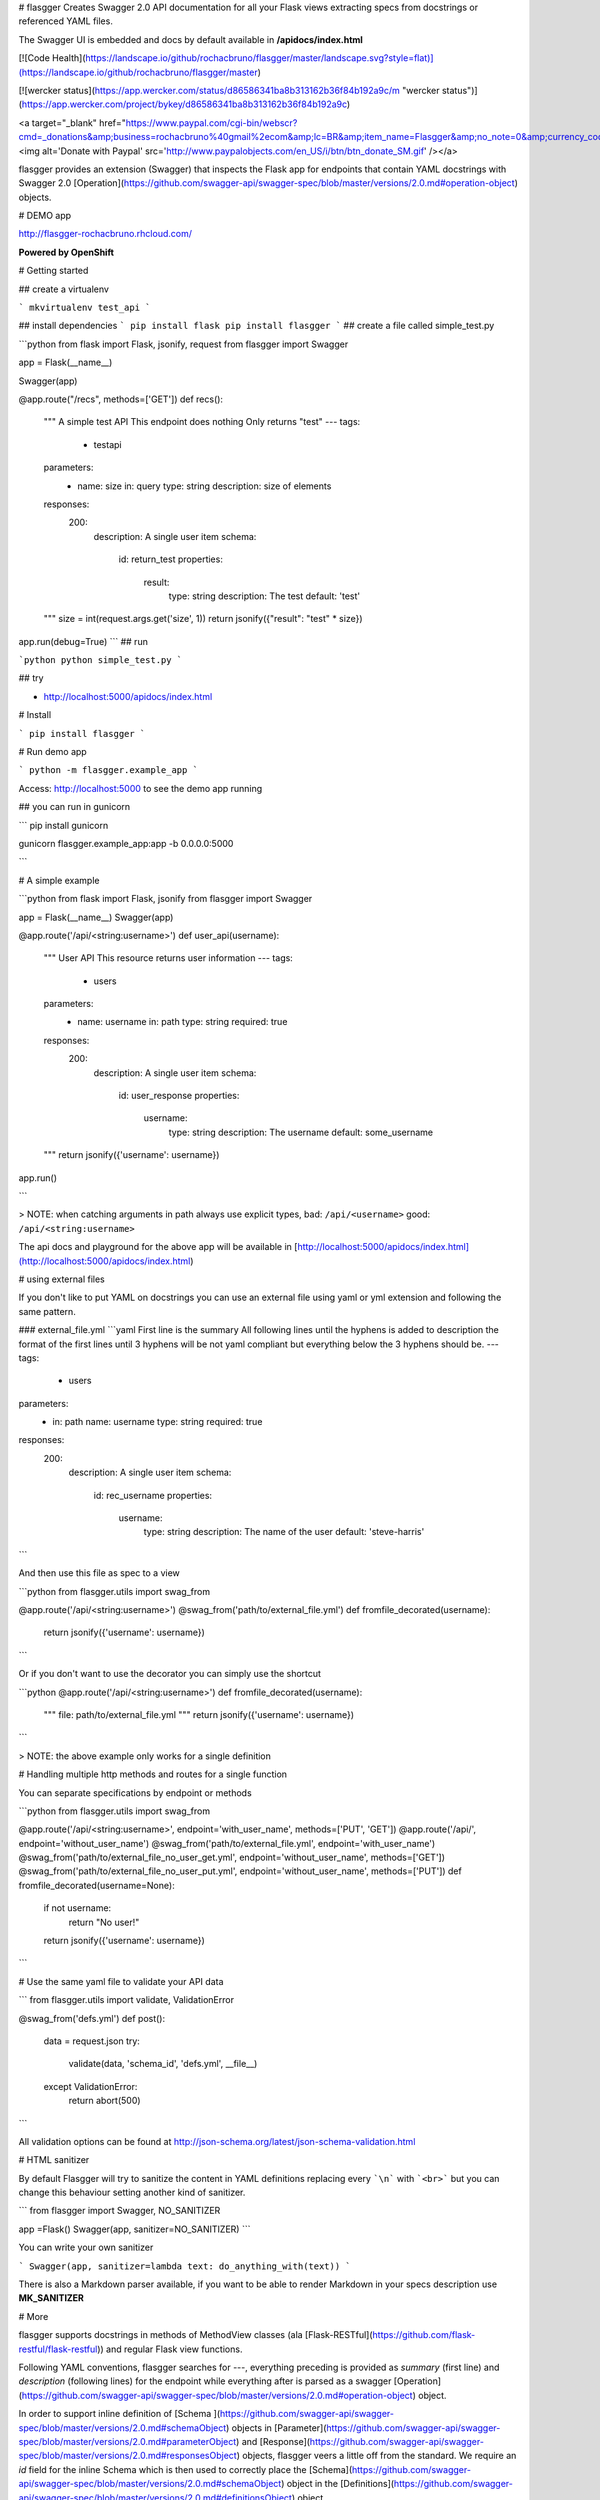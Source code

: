 # flasgger
Creates Swagger 2.0 API documentation for all your Flask views extracting specs from docstrings or referenced YAML files.

The Swagger UI is embedded and docs by default available in **/apidocs/index.html**

[![Code Health](https://landscape.io/github/rochacbruno/flasgger/master/landscape.svg?style=flat)](https://landscape.io/github/rochacbruno/flasgger/master)

[![wercker status](https://app.wercker.com/status/d86586341ba8b313162b36f84b192a9c/m "wercker status")](https://app.wercker.com/project/bykey/d86586341ba8b313162b36f84b192a9c)

<a target="_blank" href="https://www.paypal.com/cgi-bin/webscr?cmd=_donations&amp;business=rochacbruno%40gmail%2ecom&amp;lc=BR&amp;item_name=Flasgger&amp;no_note=0&amp;currency_code=USD&amp;bn=PP%2dDonationsBF%3abtn_donate_SM%2egif%3aNonHostedGuest"><img alt='Donate with Paypal' src='http://www.paypalobjects.com/en_US/i/btn/btn_donate_SM.gif' /></a>

flasgger provides an extension (Swagger) that inspects the Flask app for endpoints that contain YAML docstrings with Swagger 2.0 [Operation](https://github.com/swagger-api/swagger-spec/blob/master/versions/2.0.md#operation-object) objects.

# DEMO app

http://flasgger-rochacbruno.rhcloud.com/

**Powered by OpenShift**


# Getting started

## create a virtualenv

```
mkvirtualenv test_api
```

## install dependencies
```
pip install flask
pip install flasgger
```
## create a file called simple_test.py

```python
from flask import Flask, jsonify, request
from flasgger import Swagger

app = Flask(__name__)

Swagger(app)


@app.route("/recs", methods=['GET'])
def recs():
    """
    A simple test API
    This endpoint does nothing
    Only returns "test"
    ---
    tags:
      - testapi
    parameters:
      - name: size
        in: query
        type: string
        description: size of elements
    responses:
      200:
        description: A single user item
        schema:
          id: return_test
          properties:
            result:
              type: string
              description: The test
              default: 'test'
    """
    size = int(request.args.get('size', 1))
    return jsonify({"result": "test" * size})

app.run(debug=True)
```
##  run

```python
python simple_test.py
```

## try

- http://localhost:5000/apidocs/index.html

# Install

```
pip install flasgger
```

# Run demo app

```
python -m flasgger.example_app
```

Access: http://localhost:5000 to see the demo app running

## you can run in gunicorn

```
pip install gunicorn

gunicorn flasgger.example_app:app -b 0.0.0.0:5000

```

# A simple example

```python
from flask import Flask, jsonify
from flasgger import Swagger

app = Flask(__name__)
Swagger(app)

@app.route('/api/<string:username>')
def user_api(username):
    """
    User API
    This resource returns user information
    ---
    tags:
      - users
    parameters:
      - name: username
        in: path
        type: string
        required: true
    responses:
      200:
        description: A single user item
        schema:
          id: user_response
          properties:
            username:
              type: string
              description: The username
              default: some_username

    """
    return jsonify({'username': username})


app.run()

```

> NOTE: when catching arguments in path always use explicit types, bad: ``/api/<username>`` good: ``/api/<string:username>``

The api docs and playground for the above app will be available in [http://localhost:5000/apidocs/index.html](http://localhost:5000/apidocs/index.html)

# using external files

If you don't like to put YAML on docstrings you can use an external file
using yaml or yml extension and following the same pattern.

### external_file.yml
```yaml
First line is the summary
All following lines until the hyphens is added to description
the format of the first lines until 3 hyphens will be not yaml compliant
but everything below the 3 hyphens should be.
---
tags:
  - users
parameters:
  - in: path
    name: username
    type: string
    required: true
responses:
  200:
    description: A single user item
    schema:
      id: rec_username
      properties:
        username:
          type: string
          description: The name of the user
          default: 'steve-harris'

```

And then use this file as spec to a view

```python
from flasgger.utils import swag_from

@app.route('/api/<string:username>')
@swag_from('path/to/external_file.yml')
def fromfile_decorated(username):
    return jsonify({'username': username})
```

Or if you don't  want to use the decorator you can simply use the shortcut

```python
@app.route('/api/<string:username>')
def fromfile_decorated(username):
    """
    file: path/to/external_file.yml
    """
    return jsonify({'username': username})

```

> NOTE: the above example only works for a single definition

# Handling multiple http methods and routes for a single function

You can separate specifications by endpoint or methods

```python
from flasgger.utils import swag_from

@app.route('/api/<string:username>', endpoint='with_user_name', methods=['PUT', 'GET'])
@app.route('/api/', endpoint='without_user_name')
@swag_from('path/to/external_file.yml', endpoint='with_user_name')
@swag_from('path/to/external_file_no_user_get.yml', endpoint='without_user_name', methods=['GET'])
@swag_from('path/to/external_file_no_user_put.yml', endpoint='without_user_name', methods=['PUT'])
def fromfile_decorated(username=None):
    if not username:
        return "No user!"
    return jsonify({'username': username})
```

# Use the same yaml file to validate your API data

```
from flasgger.utils import validate, ValidationError

@swag_from('defs.yml')
def post():
    data = request.json
    try:
        validate(data, 'schema_id', 'defs.yml', __file__)
    except ValidationError:
        return abort(500)
```

All validation options can be found at http://json-schema.org/latest/json-schema-validation.html

# HTML sanitizer

By default Flasgger will try to sanitize the content in YAML definitions
replacing every ```\n``` with ```<br>``` but you can change this behaviour
setting another kind of sanitizer.

```
from flasgger import Swagger, NO_SANITIZER

app =Flask()
Swagger(app, sanitizer=NO_SANITIZER)
```

You can write your own sanitizer

```
Swagger(app, sanitizer=lambda text: do_anything_with(text))
```

There is also a Markdown parser available, if you want to be able to render
Markdown in your specs description use **MK_SANITIZER**


# More

flasgger supports docstrings in methods of MethodView classes (ala [Flask-RESTful](https://github.com/flask-restful/flask-restful)) and regular Flask view functions.

Following YAML conventions, flasgger searches for `---`, everything preceding is provided as `summary` (first line) and `description` (following lines) for the endpoint while everything after is parsed as a swagger [Operation](https://github.com/swagger-api/swagger-spec/blob/master/versions/2.0.md#operation-object) object.

In order to support inline definition of [Schema ](https://github.com/swagger-api/swagger-spec/blob/master/versions/2.0.md#schemaObject) objects in [Parameter](https://github.com/swagger-api/swagger-spec/blob/master/versions/2.0.md#parameterObject)  and [Response](https://github.com/swagger-api/swagger-spec/blob/master/versions/2.0.md#responsesObject) objects, flasgger veers a little off from the standard. We require an `id` field for the inline Schema which is then used to correctly place the [Schema](https://github.com/swagger-api/swagger-spec/blob/master/versions/2.0.md#schemaObject) object in the [Definitions](https://github.com/swagger-api/swagger-spec/blob/master/versions/2.0.md#definitionsObject) object.

[Schema ](https://github.com/swagger-api/swagger-spec/blob/master/versions/2.0.md#schemaObject) objects can also be defined within the properties of other [Schema ](https://github.com/swagger-api/swagger-spec/blob/master/versions/2.0.md#schemaObject) objects . An example is shown above with the address property of User.


# example app

To expose your Swagger specification to the world you provide a Flask route that does something along these lines

This is the DEMO app included in **flasgger/example_app.py**

```python
from flask import Flask, jsonify, request
from flask.views import MethodView
from flasgger import Swagger

app = Flask(__name__)


# config your API specs
# you can define multiple specs in the case your api has multiple versions
# ommit configs to get the default (all views exposed in /spec url)
# rule_filter is a callable that receives "Rule" object and
#   returns a boolean to filter in only desired views

app.config['SWAGGER'] = {
    "swagger_version": "2.0",
    # headers are optional, the following are default
    # "headers": [
    #     ('Access-Control-Allow-Origin', '*'),
    #     ('Access-Control-Allow-Headers', "Authorization, Content-Type"),
    #     ('Access-Control-Expose-Headers', "Authorization"),
    #     ('Access-Control-Allow-Methods', "GET, POST, PUT, DELETE, OPTIONS"),
    #     ('Access-Control-Allow-Credentials', "true"),
    #     ('Access-Control-Max-Age', 60 * 60 * 24 * 20),
    # ],
    # another optional settings
    # "url_prefix": "swaggerdocs",
    # "subdomain": "docs.mysite,com",
    # specs are also optional if not set /spec is registered exposing all views
    "specs": [
        {
            "version": "0.0.1",
            "title": "Api v1",
            "endpoint": 'v1_spec',
            "route": '/v1/spec',

            # rule_filter is optional
            # it is a callable to filter the views to extract

            # "rule_filter": lambda rule: rule.endpoint.startswith(
            #    'should_be_v1_only'
            # )
        }
    ]
}

swagger = Swagger(app)  # you can pass config here Swagger(app, config={})


class UserAPI(MethodView):

    def get(self, team_id):
        """
        Get a list of users
        First line is the summary
        All following lines until the hyphens is added to description
        ---
        tags:
          - users
        parameters:
          - name: team_id
            in: path
            description: ID of team (type any number)
            required: true
            type: integer
        responses:
          200:
            description: Returns a list of users
            schema:
                type: array
                items:
                    $ref: '#/definitions/User'
        """
        data = {
            "users": [
                {"name": "Steven Wilson", "team": team_id},
                {"name": "Mikael Akerfeldt", "team": team_id},
                {"name": "Daniel Gildenlow", "team": team_id}
            ]
        }
        return jsonify(data)

    def post(self, team_id):
        """
        Create a new user
        First line is the summary
        All following lines until the hyphens is added to description
        ---
        tags:
          - users
        parameters:
          - name: team_id
            in: path
            description: ID of team (type any number)
            required: true
            type: integer
          - in: body
            name: body
            schema:
              id: User
              required:
                - team
                - name
              properties:
                team:
                  type: integer
                  description: team for user
                name:
                  type: string
                  description: name for user
        responses:
          201:
            description: User created
            schema:
                type: array
                items:
                    $ref: '#/definitions/User'
        """
        return jsonify({"newuser": request.json, "team_id": team_id})


view = UserAPI.as_view('users')
app.add_url_rule(
    '/v1/users/<int:team_id>',
    view_func=view,
    methods=["GET", "POST"],
    endpoint='should_be_v1_only_users'
)

# you can still use @app.route if you want


if __name__ == "__main__":
    app.run(debug=True)

```

then access [http://localhost:5000/apidocs/index.html](http://localhost:5000/apidocs/index.html) to see api docs in action

Acknowledgments

Flassger uses Swagger UI [Swagger-UI](https://github.com/swagger-api/swagger-ui)


Flasgger is a fork of [Flask-Swagger](https://github.com/gangverk/flask-swagger) which is a simpler solution, consider it if you just want to expose specs json.


